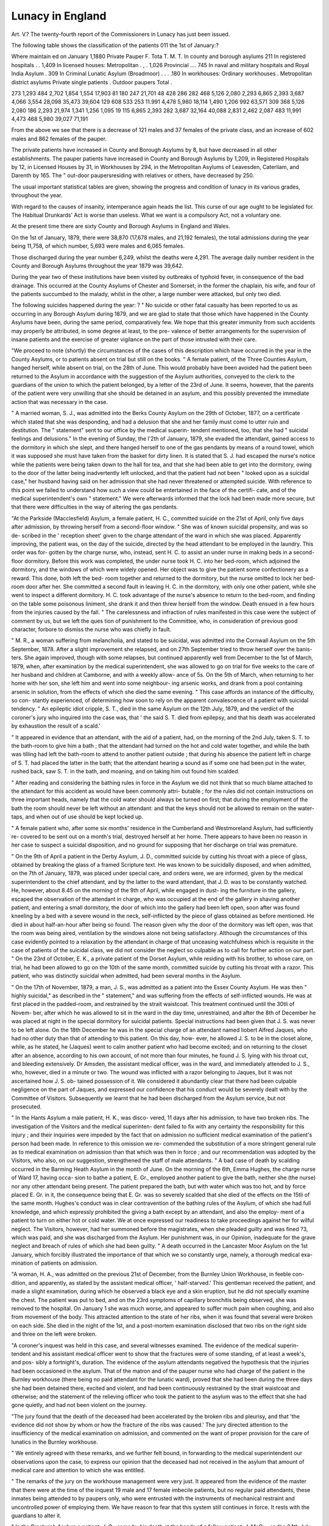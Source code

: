 Lunacy in England
==================

Art. V.?
The twenty-fourth report of the Commissioners in Lunacy
has just been issued.

The following table shows the classification of the patients
011 the 1st of January:?

Where maintain ed
on January 1,1880
Private
Pauper
F.
Tota
T. M.
T.
In county and borough asylums 211
In registered hospitals . . 1,409
In licensed houses:
Metropolitan . , . 1,026
Provincial .... 745
In naval and military hospitals
and Royal India Asylum . 309
In Criminal Lunatic Asylum
(Broadmoor) . . . .180
In workhouses:
Ordinary workhouses .
Metropolitan district asylums
Private single patients .
Outdoor paupers
Total .

273
1,293
484
2,702
1,854
1,554
17,903
81
180
247
21,701
48
428
286
282
468
5,126
2,080
2,293
6,865
2,393
3,687
4,066 3,554
28,098
35,473
39,604
129
608
533
253
11.991
4,478
5,980
18,114
1,490
1,206
992
63,571
309
368
5,126
2,080
186
2,293
21,974
1,341
1,256
1,095
19
115
6,865
2,393
282
3,687
32,164
40,088
2,831
2,462
2,087
483
11,991
4,473
468
5,980
39,027
71,191

From the above we see that there is a decrease of 121 males
and 37 females of the private class, and an increase of 602
males and 862 females of the pauper.

The private patients have increased in County and Borough
Asylums by 8, but have decreased in all other establishments.
The pauper patients have increased in County and Borough
Asylums by 1,209, in Registered Hospitals by 12, in Licensed
Houses by 31, in Workhouses by 294, in the Metropolitan
Asylums of Leavesden, Caterliam, and Darenth by 165. The
" out-door paupersresiding with relatives or others, have
decreased by 250.

The usual important statistical tables are given, showing
the progress and condition of lunacy in its various grades,
throughout the year.

With regard to the causes of insanity, intemperance again
heads the list. This curse of our age ought to be legislated
for. The Habitual Drunkards' Act is worse than useless. What
we want is a compulsory Act, not a voluntary one.

At the present time there are sixty County and Borough
Asylums in England and Wales.

On the 1st of January, 1879, there were 38,870 (17,678
males, and 21,192 females), the total admissions during the
year being 11,758, of which number, 5,693 were males and
6,065 females.

Those discharged during the year number 6,249, whilst the
deaths were 4,291. The average daily number resident in the
County and Borough Asylums throughout the year 1879 was
39,642.

During the year two of these institutions have been visited
by outbreaks of typhoid fever, in consequence of the bad
drainage. This occurred at the County Asylums of Chester
and Somerset; in the former the chaplain, his wife, and four
of the patients succumbed to the malady, whilst in the other, a
large number were attacked, but only two died.

The following suicides happened during the year: ?
" No suicide or other fatal casualty has been reported to us
as occurring in any Borough Asylum during 1879, and we are
glad to state that those which have happened in the County
Asylums have been, during the same period, comparatively
few. We hope that this greater immunity from such accidents
may properly be attributed, in some degree at least, to the pre-
valence of better arrangements for the supervision of insane
patients and the exercise of greater vigilance on the part of
those intrusted with their care.

"We proceed to note (shortly) the circumstances of the cases
of this description which have occurred in the year in the County
Asylums, or to patients absent on trial but still on the books.
" A female patient, of the Three Counties Asylum, hanged
herself, while absent on trial, on the 28th of June. This would
probably have been avoided had the patient been returned to
the Asylum in accordance with the suggestion of the Asylum
authorities, conveyed to the clerk to the guardians of the union
to which the patient belonged, by a letter of the 23rd of June.
It seems, however, that the parents of the patient were very
unwilling that she should be detained in an asylum, and this
possibly prevented the immediate action that was necessary in
the case.

" A married woman, S. J., was admitted into the Berks
County Asylum on the 29th of October, 1877, on a certificate
which stated that she was desponding, and had a delusion that
she and her family must come to utter ruin and destitution.
The " statement" sent to our office by the medical superin-
tendent mentioned, too, that she had " suicidal feelings and
delusions." In the evening of Sunday, the l'2th of January,
1879, she evaded the attendant, gained access to the dormitory
in which she slept, and there hanged herself to one of the gas
pendants by means of a round towel, which it was supposed she
must have taken from the basket for dirty linen. It is stated
that S. J. had escaped the nurse's notice while the patients were
being taken down to the hall for tea, and that she had been able
to get into the dormitory, owing to the door of the latter being
inadvertently left unlocked, and that the patient had not been
" looked upon as a suicidal case," her husband having said on
her admission that she had never threatened or attempted
suicide. With reference to this point we failed to understand
how such a view could be entertained in the face of the certifi-
cate, and of the medical superintendent's own " statement."
We were afterwards informed that the lock had been made
more secure, but that there were difficulties in the way of
altering the gas pendants.

"At the Parkside (Macclesfield) Asylum, a female patient,
H. C., committed suicide on the 21st of April, only five days
after admission, by throwing herself from a second-floor window.
" She was of known suicidal propensity, and was so de-
scribed in the ' reception sheet' given to the charge attendant
of the ward in which she was placed. Apparently improving,
the patient was, on the day of the suicide, directed by the head
attendant to be employed in the laundry. This order was for-
gotten by the charge nurse, who, instead, sent H. C. to assist an
under nurse in making beds in a second-floor dormitory. Before
this work was completed, the under nurse took H. C. into her
bed-room, which adjoined the dormitory, and the windows of
which were widely opened. Her object was to give the patient
some confectionery as a reward. This done, both left the bed-
room together and returned to the dormitory, but the nurse
omitted to lock her bed-room door after her. She committed
a second fault in leaving H. C. in the dormitory, with only one
other patient, while she went to inspect a different dormitory.
H. C. took advantage of the nurse's absence to return to the
bed-room, and finding on the table some poisonous liniment,
she drank it and then threw herself from the window. Death
ensued in a few hours from the injuries caused by the fall.
" The carelessness and infraction of rules manifested in this
case were the subject of comment by us, but we left the ques
tion of punishment to the Committee, who, in consideration of
previous good character, forbore to dismiss the nurse who was
chiefly in fault.

" M. R., a woman suffering from melancholia, and stated to
be suicidal, was admitted into the Cornwall Asylum on the 5th
September, 1878. After a slight improvement she relapsed,
and on 27th September tried to throw herself over the banis-
ters. She again improved, though with some relapses, but
continued apparently well from December to the 1st of March,
1879, when, after examination by the medical superintendent,
she was allowed to go on trial for five weeks to the care of her
husband and children at Camborne, and with a weekly allow-
ance of 5s. On the 5th of March, when returning to her
home with her son, she left him and went into some neighbour-
ing arsenic works, and drank from a pool containing arsenic in
solution, from the effects of which she died the same evening.
" This case affords an instance of the difficulty, so con-
stantly experienced, of determining how soon to rely on the
apparent convalescence of a patient with suicidal tendency.
" An epileptic idiot cripple, S. T., died in the same Asylum
on the 12th July, 1879, and the verdict of the coroner's jury
who inquired into the case was, that ' the said S. T. died from
epilepsy, and that his death was accelerated by exhaustion the
result of a scald.'

" It appeared in evidence that an attendant, with the aid
of a patient, had, on the morning of the 2nd July, taken
S. T. to the bath-room to give him a bath ; that the attendant
had turned on the hot and cold water together, and while the
bath was tilling had left the bath-room to attend to another
patient outside ; that during his absence the patient left in
charge of S. T. had placed the latter in the bath; that the
attendant hearing a sound as if some one had been put in the
water, rushed back, saw S. T. in the bath, and moaning, and on
taking him out found him scalded.

" After reading and considering the bathing rules in force in
the Asylum we did not think that so much blame attached to the
attendant for this accident as would have been commonly attri-
butable ; for the rules did not contain instructions on three
important heads, namely that the cold water should always be
turned on first; that during the employment of the bath the room
should never be left without an attendant: and that the keys
should not be allowed to remain on the water-taps, and when
out of use should be kept locked up.

" A female patient who, after some six months' residence in
the Cumberland and Westmoreland Asylum, had sufficiently re-
covered to be sent out on a month's trial, destroyed herself at
her home. There appears to have been no reason in her case
to suspect a suicidal disposition, and no ground for supposing
that her discharge on trial was premature.

" On the 9th of April a patient in the Derby Asylum, J. D.,
committed suicide by cutting his throat with a piece of glass,
obtained by breaking the glass of a framed Scripture text. He
was known to be suicidally disposed, and when admitted, on the
7th of January, 1879, was placed under special care, and orders
were, we are informed, given by the medical superintendent to
the chief attendant, and by the latter to the ward attendant,
that J. D. was to be constantly watched. He, however, about
8.45 on the morning of the 9th of April, while engaged in dust-
ing the furniture in the gallery, escaped the observation of the
attendant in charge, who was occupied at the end of the gallery
in shaving another patient, and entering a small dormitory, the
door of which into the gallery had been left open, soon after
was found kneeling by a bed with a severe wound in the neck,
self-inflicted by the piece of glass obtained as before mentioned.
He died in about half-an-hour after being so found. The
reason given why the door of the dormitory was left open, was
that the room was being aired, ventilation by the windows alone
not being satisfactory. Although the circumstances of this
case evidently pointed to a relaxation by the attendant in
charge of that unceasing watchfulness which is requisite in the
case of patients of the suicidal class, we did not consider the
neglect so culpable as to call for further action on our part.
" On the 23rd of October, E. K., a private patient of the
Dorset Asylum, while residing with his brother, to whose care,
on trial, he had been allowed to go on the 10th of the same
month, committed suicide by cutting his throat with a razor.
This patient, who was distinctly suicidal when admitted, had
been several months in the Asylum.

" On the 17th of November, 1879, a man, J. S., was admitted
as a patient into the Essex County Asylum. He was then
" highly suicidal," as described in the " statement," and was
suffering from the effects of self-inflicted wounds. He was at
first placed in the padded-room, and restrained by the strait
waistcoat. This treatment continued until the 30tli of Novem-
ber, after which he was allowed to sit in the ward in the day
time, unrestrained, and after the 8th of December he was placed
at night in the special dormitory for suicidal patients. Special
instructions had been given that J. S. was never to be left
alone. On the 18th December he was in the special charge of
an attendant named liobert Alfred Jaques, who had no other
duty than that of attending to this patient. On this day, how-
ever, he allowed J. S. to be in the closet alone, while, as he
stated, he (Jaques) went to calm another patient who had
become excited; and on returning to the closet after an
absence, according to his own account, of not more than four
minutes, he found J. S. lying with his throat cut, and bleeding
extensively. Dr Amsden, the assistant medical officer, was in
the ward, and immediately attended to J. S., who, however,
died in a minute or two. The wound was inflicted with a razor
belonging to Jaques, but it was not ascertained how J. S. ob-
tained possession of it. We considered it abundantly clear that
there had been culpable negligence on the part of Jaques, and
expressed our confidence that his conduct would be severely
dealt with by the Committee of Visitors. Subsequently we
learnt that he had been discharged from the Asylum service,
but not prosecuted.

" In the Hants Asylum a male patient, H. K., was disco-
vered, 11 days after his admission, to have two broken ribs.
The investigation of the Visitors and the medical superinten-
dent failed to fix with any certainty the responsibility for this
injury ; and their inquiries were impeded by the fact that on
admission no sufficient medical examination of the patient's
person had been made. In reference to this omission we re-
commended the substitution of a more stringent general rule as
to medical examination on admission than that which was then
in force ; and our recommendation was adopted by the Visitors,
who also, on our suggestion, strengthened the staff of male
attendants.
" A bad case of death by scalding occurred in the Barming
Heath Asylum in the month of June. On the morning of the
6th, Emma Hughes, the charge nurse of Ward 17, having occa-
sion to bathe a patient, E. Gr., employed another patient to give
the bath, neither she (the nurse) nor any other attendant being
present. The patient prepared the bath, but with water which
was too hot, and by force placed E. Gr. in it, the consequence
being that E. Gr. was so severely scalded that she died of the
effects on the 15tli of the same month. Hughes's conduct was
in clear contravention of the bathing rules of the Asylum, of
which she had full knowledge, and which expressly prohibited
the giving a bath except by an attendant, and also the employ-
ment of a patient to turn on either hot or cold water. We at
once expressed our readiness to take proceedings against her for
wilful neglect. The Visitors, however, had her summoned
before the magistrates, when she pleaded guilty and was fined
?3, which was paid, and she was discharged from the Asylum.
Her punishment was, in our Opinion, inadequate for the grave
neglect and breach of rules of which she had been guilty.
" A death occurred in the Lancaster Moor Asylum on the
1st January, which forcibly illustrated the importance of that
which we so constantly urge, namely, a thorough medical exa-
mination of patients on admission.

"A woman, H. A., was admitted on the previous 21st of
December, from the Burnley Union Workhouse, in feeble con-
dition, and apparently, as stated by the assistant medical officer,
' half-starved.' This gentleman received the patient, and made
a slight examination, during which he observed a black eye
and a skin eruption, but he did not specially examine the
chest. The patient was put to bed, and on the 23rd symptoms
of capillary bronchitis being observed, she was removed to the
hospital. On January 1 she was much worse, and appeared to
suffer much pain when coughing, and also from movement of
the body. This attracted attention to the state of her ribs,
when it was found that several were broken on each side. She
died in the night of the 1st, and a post-mortem examination
disclosed that two ribs on the right side and three on the left
were broken.

"A coroner's inquest was held in this case, and several
witnesses examined. The evidence of the medical superin-
tendent and his assistant medical officer went to show that the
fractures were of some standing, of at least a week's, and pos-
sibly a fortnight's, duration. The evidence of the asylum
attendants negatived the hypothesis that the injuries had been
occasioned in the asylum. That of the matron and of the
pauper nurse who had charge of the patient in the Burnley
workhouse (there being no paid attendant for the lunatic ward),
proved that she had been during the three days she had been
detained there, excited and violent, and had been continuously
restrained by the strait waistcoat and otherwise; and the
statement of the relieving officer who took the patient to the
asylum was to the effect that she had gone quietly, and had not
been violent on the journey.

"The jury found that the death of the deceased had been
accelerated by the broken ribs and pleurisy, and that 'the
evidence did not show by whom or how the fracture of the ribs
was caused.' The jury directed attention to the insufficiency of
the medical examination on admission, and commented on the
want of proper provision for the care of lunatics in the Burnley
workhouse.

" We entirely agreed with these remarks, and we further
felt bound, in forwarding to the medical superintendent our
observations upon the case, to express our opinion that the
deceased had not received in the asylum that amount of medical
care and attention to which she was entitled.

" The remarks of the jury on the workhouse management
were very just. It appeared from the evidence of the master
that there were at the time of the inquest 19 male and 17
female imbecile patients, but no regular paid attendants, these
inmates being attended to by paupers only, who were entrusted
with the instruments of mechanical restraint and uncontrolled
power of employing them. We have reason to fear that this
system still continues in force. It rests with the guardians to
alter it.

" In the Prestwich Asylum a patient, J. C., came by his death
at the hands of a fellow patient, J. McG-., on the 24th July.
J. McG. was demented, but quiet, and apparently inoffensive.
On the day mentioned he was at work with J. C. and other
patients in the stackyard of the farm, and engaged in removing
pieces of timber. He suddenly, and apparently without pre-
meditation, struck J. C. with a heavy bar of iron, killing him
on the spot. He was subsequently put on his trial for murder,
but was, on arraignment, found to be insane, and was removed
to Broadmoor Criminal Lunatic Asylum.

" A male patient died in the Eainhill Asylum in February,
and the post-mortem examination disclosed the presence in
the stomach and intestines of partly digested yew leaves. A
branch of yew had also been found in the patient's pocket.
The certified causes of death were disease of the heart and
congestion of the liver and kidneys, but Dr Kogers was of
opinion that the irritant effect of the yew leaves had accelerated,
or was partly the cause of the death. The leaves had been
obtained from Irish yew-trees growing in the airing-court, and
although not aware that any similar accident had occurred, Dr.
Eogers thought it prudent to have these trees removed.
" L. S., a German, speaking but little English, was admitted
as a patient into the Banstead Asylum in May. He was de-
scribed as not suicidal in the ' statement' accompanying the
order, but the medical certificate mentioned refusal of food,
and indicated a form of insanity which might easily develop
a tendency to self-destruction. In the morning of the 24th
of July, at about a quarter to six o'clock, he was found dead
in his bed in a single room, having strangled himself with a
piece of linen bandage, which he had probably obtained from
the infirmary, where he was employed in the day.
" 
At the inquest, it was stated by Dr Claye Shaw that no
symptoms of suicidal insanity had been observed in the
patient by him, and that none had been reported to him by
the attendants, and, consequently, L. S. had not been treated
and watched as a suicidal patient. No blame was attached
by the coroner's jury to anyone concerned. We think, how-
ever, that there was enough in the medical certificate to
have suggested some greater amount of precaution in the care
of the patient.

" Two suicides occurred in the Colney Hatch Asylum during
the past year, both of female patients.

" The first was that of M. P., who, in the night of 13-14th
January, set her night-dress and bed clothes on fire, and
on the 16th died from the effects of the burns thereby
caused. This woman, who had previously been for some con-
siderable time under certificates, was on the 14th of September,
1878 admitted to the Asylum, and was then considered to
be suffering from recurrent mania, but was not described or
thought to be suicidal. On the 16th of December, however,
she refused her food, and on the 18th tried to set her clothes
on fire, saying, ' she thought that higher powers had ordered
her to do so.' She was in consequence removed to the in-
firmary ward, in order to be under the supervision of a nurse
day and night. In this ward, on the night in question,
there were 39 patients in charge of the ordinary day nurse,
who was taking the night nurse's duties, the latter being
on leave. There was also a special nurse in the ward in
attendance on a woman in labour, who was lying in a small
room opening out of the principal room, and was delivered
during the night. The regular nurse was summoned to
assist when this happened, and, while the special nurse at-
tended to the child, she was engaged with the mother, and
thus, as she stated on the inquest, was for half-an-hour taken
from her regular duty of supervision. In the interval M. P.
got up, lit a piece of paper at the gas burner over the
door, which she reached by means of a chair, and getting
again into bed, set fire to the clothes. The regular nurse,
hearing a cry of 4 fire,' went at once into the room where
the deceased was and extinguished the flames. No special
notice of the deceased patient's tendency to meddle with
fire, or instructions as to watchfulness, appear to have been
given to the nurses of the infirmary ward, though the nurse
in charge on the night of the 13-14th stated that she was
aware from ' general talk' that the patient had previously set
fire to her clothes.

" On a review of all the circumstances of this case, we could
not avoid coming to the conclusion that the death was due
to the imperfect arrangements made for the night supervision
of the patients in the infirmary ward, and this conclusion
we communicated to the Committee of Visitors.

" The other case of suicide in the Colney Hatch Asylum
was that of Ann R., who was described on her admission
in February 1878 as 'the subject of melancholia' and as
suicidal, and who was found by a patient about 5.30 a.m.
of the 10th of May, 1879, suspended by means of a jack towel
to the top lintel of the W.C. in E dormitory, and quite
dead. In the opinion of the medical superintendent, who
was immediately summoned, the deceased had been dead
an hour when he arrived. She had not, we are informed, been
considered suicidal, and no special instructions as to her treat-
ment had been given to her nurses. She slept in a small four-
bedded dormitory opening out of a larger one, containing 64
beds, in which a night nurse sat. This nurse, however, had
the supervision of 178 patients sleeping in five rooms on three
floors, to all of which it was her duty to pay periodical visits,
the head night nurse having also occasional rounds. The
patients were of a chronic class, and considered to be quiet and
harmless. It is probable that Ann E. had taken advantage of
an absence of the night nurse from E dormitory to go to the
closet. How she obtained the towel with which she hung
herself did not appear.

" We were glad to learn that after this accident the Com-
mittee appointed a special night nurse for E dormitory alone.
Both in this and the preceding case of suicide at this Asylum,
we think an error of judgment was committed by the medical
officers in not treating the patients as suicidal. In the one, the
nature of the malady and the statements in the certificates
certainly pointed to a suicidal tendency; and in the other,
the previous attempt at injuring herself by fire should have
suggested greater precautions than were adopted in consequence
of that attempt.

"A patient who was admitted into the asylum at Thorpe in the
forenoon of the 4th of April was found dead in his bed early the
following morning. He had been admitted in a very feeble con-
dition from the Aylsham Union Workhouse, and the circum-
stances of his removal gave rise to a correspondence, which we
will refer to later on.

" The suicide by hanging, of a patient, John B., took place in
the West Hiding Asylum, at Wakefield, on the 27th of August.
The patient had been in the asylum more than a year, and had
so much improved in mental condition that the propriety of his
going home had been mentioned to him by the medical
superintendent. This idea, however, appeared to be distasteful
to the patient. At the time of the occurrence he was not con-
sidered to be any longer actively suicidal. Previously he had
been kept under close observation, and it was thought possible
that the suggestion of sending him home may have overcome
his self-control. On a review of all the circumstances of this
case, which were fully detailed to us by Dr Major, we did not
consider that blame attached to any one in the matter.
" An inquiry was held in July last, by two of our number, into
the circumstances attending the death of Benjamin H., a pauper
patient in the South Yorkshire Asylum at Wadsley.

" The coroner's jury had returned the following verdict at
the inquest: ' The deceased died from inflammation of the
lungs, accelerated or caused by a fractured sternum and three
broken ribs, but as to where or when the injuries were inflicted,
there is not sufficient evidence before the jurors.'
" This death, in apparently suspicious circumstances, created
a considerable amoujit of excitement in Sheffield and the neigh-
bourhood.
" The Committee of Visitors failed to elicit anything more
definite than the coroner's jury had done.
" Our inquiry was made at the asylum, and lasted four and a
half days, 35 persons being examined on oath, and 10, chiefly
patients, making statements not sworn to.

"The patient was a canal-boat hauler, 33 years old, stout
and strong, but not tall. When admitted he was so restless
that the medical superintendent who examined him was unable
to satisfy himself as to the presence or absence of broken ribs.
It seemed, however, on the whole, pretty clear that on admis-
sion the bones of the chest were uninjured. The patient died
on the 28th of June, seventeen days after admission, when the
injuries reported in the verdict just quoted were found out.
" Searching inquiries were made into the care and treatment
of the patient throughout the whole period of his residence in
the asylum. The general evidence showed that these had been
quite proper. A discharged patient, indeed, swore to one vio-
lent assault on the deceased by an attendant, but this was
.directly contradicted, and shown to be an exaggerated account
of a fall, originating from a push given by the attendant, while
injudiciously endeavouring to deal with the patient single-
handed. From this fall no bad effects resulted.

" It appeared, however, that on the 22nd of June the patient
had been placed, on account of his continued restlessness, in a
single room. Here he suddenly climbed up on to the upper edge
of the lower sash of the sliding window shutter, and thence fell
?of sprang down a height of six feet, coming down heavily and
doubled up, his knees bent, and ' driven up into his stomach,' as
one witness described the occurrence.

" The fall was duly reported, but it was not thought serious,
especially as the deceased rose up immediately, neither exhibiting
pain at the moment or subsequently, nor showing external signs
of injury.

" Still it seemed possible, and, indeed, according to surgical
experience, very possible, that the injuries to the breast-bone
and ribs might have happened on this occasion, and so our
colleagues reported.

" The attention of the Committee of Visitors was called to
the construction of the window shutters of the single rooms,
which required, in our opinion, some alteration to render im-
possible the recurrence of such an accident."

On the 1st of January ] 880, there were 2,831 patients in the
sixteen Registered Hospitals. The total admissions during the
year 1879 being 900. The condition of these institutions, with
one exception, have been spoken favourably of by the Commis-
sioners in Lunacy. The exception is the Liverpool Lunatic
Hospital, and this chiefly in consequence of the financial
arrangements.

The Licensed Houses in England and Wales, or what are
generally known as Private Asylums, on the 1st of January last,
were 99 in number, of which 37 were Metropolitan, and 62
Provincial ones.

By the statistical table it may be seen that the number
resident at the commencement of the year was 4,549, divided
into 1,771 males, and 1,637 females of the private class, and
427 males and 714 females belonging to the paupers.

Three cases of suicide alone took place at these private
licensed houses, one at Haydock Lodge, the others at Stretton
House and Grove House, All Stretton.

With regard to the single patients, the Commissioners give
some valuable remarks and regulations, which we give in
extenso. The register shows the following number:?
Number, 1st January 1879
Registered during the year
Discharged and removed .
? of whom recovered
Died ....
Eemaining 1st January 1880
Males
192
71
56
13
21
186
Females
280
86
65
11
19
282
Total
472
157
121
24
40
468

Besides this number, there are 208 persons of unsound
mind, found so by inquisition, and who are understood to be
residing with their committees.

One suicide of a single patient is reported, by means of
opium, whilst on leave of absence.

Acting under the powers conferred upon the Commissioners
in Lunacy, of the 8th & 9th Vict. c. 100, s. 90, a new form for
the Medical Visitation Book or Medical Journal, in which the
progress of the case of a single patient is to be entered.
We here give the " Provisions of the Law as to single
patients," as given in the Appendix M. of this Eeport. We
consider the details so valuable as to be given in their
entirety:?

" Provisions of tiie Law as to Single Patients.
" The charge or detention of a lunatic (which expression
includes an idiot and a person of unsound mind) as a single
patient in a Private House, not licensed for the reception of
lunatics, is permitted by law on the following conditions:?
Order and
certificates.

8 & 9 Yict.
c. 100 s. 90.
16 & 17 Yict.
c. 96. ss. 4-8.
Notice of
admission
and copies,
&c. to Com-
missioners.
Ibid. 25 & 26
Vict. c. Ill,
6. '28.
Admission
on transfer.
16 & 17 Yict.
c. 96, s. 20.

" 1. The procuring of an order for reception signed by
some person, requesting the superintendent or proprietor of
the house, or the person who is to take the charge, to receive
the patient; and of two certificates, each signed by a
registered medical practitioner, stating that he has sepa-
rately examined the patient, and on such examination
found him to be of unsound mind.

" N.B.?Where a patient already under certificates is
removed with consent of the Commissioners in Lunacy,
fresh certificates are not required by the person taking
charge.

" 2. The transmission to the Commissioners in Lunacy at
their Office, 19 Whitehall Place, London, S.W., of notice
of the reception of the patient, together with copies of the
order and certificates, or in case of a patient transferred
from other care, copies of the transfer order and the Com-
missioners' consent thereto.

" 3. The visitation of the patient at short stated intervals
by a registered medical practitioner (appointed by the
friends of the patient), who did not sign either of the cer-
tificates of insanity or the order for reception, and who
derives no profit from the care or charge of the patient, and
who is not a partner, father, son, or brother of any person
deriving profit from such care or charge. He is called
' the medical attendant.'

" N.B.?This condition is not necessarily affected by
the circumstance that the person taking the charge is
himself a medical man.

" 4. The visitation of a patient at any reasonable time
or times by one or more of the Commissioners in Lunacy.

" EXCEPTIONS.

" These Conditions do not apply to cases where a Committee
of the Person has been appointed by the Lord Chancellor, nor
where payment is not made on account of nor profit derived
from the charge of the lunatic.

"of the order and certificates, etc.
" The forms are prescribed by Act of Parliament, and must
be strictly adhered to.

" Instructions for filling up the forms in conformity with the
law, and for transmitting the necessary copies, the notice of
admission, and statement of condition, have been prepared by
order of the Commissioners in Lunacy. On receipt of an appli-
cation containing the names and addresses of the intended
single patient, of the person who is to take charge, and of the
person who places the patient in charge, the Commissioners will
give a set of blank forms with instructions.

"of medical visitation.

" 1. After two days and before the expiration of seven clear
days from the day of reception, the medical attendant is to
forward to the office of the Commissioners, on a prescribed
form, a report or statement of the mental and bodily condition
of the patient.

" 2. The person taking charge is bound to cause the patient
to be visited at least once in every two weeks by the medical
attendant.
" 3. The medical attendant must at each visit enter in a book
to be kept at the house, according to the subjoined form, the
date of each of his visits, and a statement of the several par-
ticulars required as to the condition and circumstances of the
patient and of the house.

" 4. These visits may, by special permission of the Commis-
sioners,* be made less frequently than once in every two weeks;
but in such case, where the patient is under the care or charge
of a medical man, such medical man must himself make an
* This permission is not (as a rule) accorded until the patient has been visited
once by a Commissioner.

Visits of
Commis-
sioners. 8&9
Yict. c. 100,
s. 92, 16 & 17
Yict. c. 96,
s. 27.
16 & 17 Yict.
c. 96, s. 4,
Schcd. A.
Statement of
condition.
25 & 26 Vict,
c. Ill, s. 41.
Fortnightly
visits.
8 & 9 Vict,
c. 100, s. 90.
Entries,
medical
visitation
book.
8 & 9 Vict,
c. 100, s. 90.
Less frequent
visits.
16 & 17 Vict,
c. 96, s, 14,
242 LUNACY IN ENGLAND.
Annual
reports.
16 & 17 Vict,
c. 96, s. 16.
Restraint
and
seclusion.
Changes of
residence.
16 & 17 Yict.
c. 96, s. 22.
Transfers.
16 & 17 Vict,
c. 96, s. 20.
Removals
for health,
or on trial,
Ibid. s. 22.

entry once at the least in every two weeks in a book to be called
the ' medical journal.'

" 5. Every medical man who visits a single patient, or under
whose care a single patient may be, must, on the 10th of
January, or within seven days thereof, in every year, report in
writing to the Commissioners the state of health, mentally and
bodily, of the patient, and such other circumstances as he may
deem necessary to be communicated. Each annual report
should give all these particulars fully, even although no change
may have occurred since the previous report.

" MISCELLANEOUS PROVISIONS.

" The regulations of the Commissioners, made under the
powers of Act 25 and 26 Vict. c. Ill, s. 42, require that treat-
ment of the patient by restraint or by seclusion should be
recorded in the medical journal or visitation book.

" By restraint is meant mechanical restraint, as, for instance,
the use of a ' strait-jacket,' or the tying down of the patient to
a chair, or securing him in his bed or by gloves.
" Seclusion is defined by the Board as ' compulsory isolation
in the day-time,' as by locking up the patient in a room alone.
" In order that a proper record of such treatment (if resorted
to), may be kept, the person in charge of the patient, if not
himself a medical man keeping the journal, must keep a note of
the days on which either restraint or seclusion is resorted to,
and of the length of time on each occasion, and must produce
such note to the medical attendant on his next visit.
" When the person in charge of a single patient proposes to
change his residence, and to remove the patient with him, seven
clear days' notice of the proposed change, with the exact
address and designation of the new residence, must be sent to
the Commissioners and to the person who signed the order for
reception of patient.

" If it is proposed to remove the patient to the care or charge
of another person, the consent to an order of transfer should
previously be obtained from the Commissioners, otherwise a
fresh order and certificates will be necessary. ?
"If it should be desired to give the patient liberty of absence
anywhere, for a definite time, for improvement of his health,
or for a trial of his powers of self-control, the consent of the
Commissioners must first be obtained; the written consent of
* N.B.?These books, or book, and the original order and certificates and the
transfer order, if any, must be so kept that they may be accessible to any Com-
missioner in Lunacy visiting the patient at any time.
the person who signed the order must accompany the applica-
tion, as well as a statement by the medical attendant showing
the fitness of the patient for such absence or trial.
" If a definite place is named in the written consent of the
Commissioners, the removal of the patient to any other place,
without first obtaining a fresh consent, will operate as a dis-
charge, and will entail the necessity of fresli order and
certificates. This will also be the case if the patient is not
brought back before the expiration of the leave of absence, or of
any extension thereof.

" The death of the person to whom the order is addressed
likewise operates as a discharge, and renders fresh certificates
necessary. Should the person in charge, therefore, become
dangerously ill, the friends of the patient should at once be
communicated with, in order that arrangements for a transfer
may be made.

"Everyletter written by a single patient, and addressed to
the Commissioners in Lunacy, must, by law, be forwarded un-
opened, unless special directions to the contrary have been given
by the Commissioners.
" Every letter written by a single patient, and addressed to
any person other than the Commissioners, must be forwarded to
the person to whom it is addressed, unless the person in charge
of the single patient prohibit the forwarding of such letter, by
endorsement to that effect under his hand on the letter, in which
case he must lay all letters so endorsed before the Commissioner
who next visits the patient.
" Immediate notice must be forwarded to the office of the
Commissioners in case of the discharge, removal, escape, and
recapture of a patient.
" DEATH.
" Notice of d,eath in the subjoined form must be sent to the
Commissioners within 48 hours of the death.
" The medical man who attended the patient during the
illness, which terminated in death, is to prepare and sign a
statement setting forth the time and cause of the death, and
the duration of the disease of which the patient died. Such
statement should be entered in the medical journal or visitation
book, and a copy of such statement, certified by the person in
charge of the patient, must be transmitted by him to the
coroner for the county or borough within two days after the
death.
Letters.
25 & 26 Vict,
c. Ill, s. 10,
Letters.
25 & 26 Vict,
c. Ill, s. 40.
Notices.
8 & D Vict,
c. 100, ss. 53
54, 55, & 90
continued
and
extended,
16 & 17 Vict,
c. 96, ss. 21,
22.
Statement
for the
coroner.
25 & 26 Vict,
c.lll, s. 44.
244 LUNACY IN ENGLAND.
8 & 9 Yict.
c. 100, s. 54;
25 & 26 Vict,
c. Ill, s. 4-1.
'f PENALTIES.

" The following acts or defaults are declared by the Lunacy
Acts to be misdemeanours punishable by fine, imprisonment, or
both:?

" 1. The reception into an unlicensed house, or the taking
the care or charge of any person therein as a lunatic,
without having the order and certificates prescribed by
law. (Except in the case of a person deriving no profit
from the charge, or a Committee appointed by the Lord
Chancellor.)

" 2. The neglect to transmit copies of the order and
certificates (when obtained), and the statement of condition
to the Commissioners in Lunacy.

" 3. Failure in causing the patient to be visited fort-
nightly by a medical man, unless such fortnightly visits
have been permitted by the Commissioners to be paid less
frequently.

" 4. The making of an untrue entry in the medical visi-
tation book, or medical journal, by the medical man
keeping the same.
" 5. Neglect to send notice of discharge or death to the
Commissioners, or statement of cause of death, &c., to the
coroner.

" The neglect to deal with a patient's letters as above directed
is punishable by a penalty of 201.; the neglect to send notice
to the Commissioners of escape and retaking by a penalty of
10?.; and the failure to comply with regulations as to entries
in medical visitation book by a penalty of 51.
" To keep two or more lunatics in a house a license is re-
quired.

" By order of the Board,
" (Signed) C. S. Perceval,
" Secretary.
" 1 si January 1880."

FORM of MEDICAL VISITATION" BOOK (or MEDICAL JOURNAL) for SINGLE PATIENTS,
Authorised by the Commissioners in Lunacy, 1st December 1879.
Date
Mental Condition. What evidence of
Insanity ?
Any and what change since last Visit ?
The first entry after admission to be a
sketch of previous history of case, and full par-
ticulars of mental and bodily condition, and not
to be enteral here, but on blank pages to be left
for the purpose at the beginning of book.
Bodily
health and
condition
Restraint or Seclusion
since last Visit.
When and how long ?
By what means ? and
wherefore ?
Visits of
Friends.
Date of Visit.
Name of
Friend
State of House and
Furniture, Bed
and Bedding.
Supply and Condition
of Wearing Apparel
Dietary
proper ?
If not,
state the
reason
Employment,
Exercise,
and
Amusement

FORM OF NOTICE OF DISCHARGE.
I hereby give you Notice, That , a private patient, received into this house on the day of 188
?was discharged therefrom (a) by the authority of on the day of 188 .
(Signed)
Dated this day of 188 .   Proprietor (or Superintendent) of House.
To the Commissioners in Lunacy.
(a) Recovered, or relieved, or not improved.
FORM OF NOTICE OF DEATH.
I hereby give you Notice, That a private patient, received into this house on the day
of 188 , died therein on the day of 188 .
(Signed)_
Dated this day of 188 i   Proprietor (or Superintendent) of House.
And I further certify, That was present at the death of the said , and that the apparent
cause of death of the said [ascertained by jpost-mortem examination (if so)], was
(Signed) __
To the Commissioners in Lunacy. Medical Attendant of the said
On the 1st of January, 1880, there were 16,464 (7,206
males and 9,258 females) detained in workhouses. With regard
to the management of these places, the Commissioners state:?
"?It will be observed that at the present time there are a
large number of each sex in workhouses who are classed as of
unsound mind, and who are consequently visited by us. There
has been, on the whole, considerable improvement in the
accommodation and treatment of the classed imbeciles, during
the past ten years, and we can, with pleasure, report that in a
large number of instances, the recommendations made by us
have been favourably received by the guardians and supported
by i the Local Government Board.

"It should be borne in mind, that chronic harmless lunatics
or imbeciles are the (inly cases that ought to be detained in a
workhouse, and our efforts are always strongly directed against
the reception and detention of acute cases. We have often
found it necessary to order the removal of decidedly insane
patients, who ought, in the first instance, to have had the
benefit of Asylum treatment; and in some of the larger work-
houses we frequently meet with inmates suffering from long-
standing melancholia, where the history of the case gives the
impression that early treatment might have resulted in cure.
The Act of Parliament has clearly defined the duties of both
medical officers and parish officials, and it is to be regretted
that false ideas of economy, or other reasons, should be allowed
to have weight, and a course be pursued which cannot fail of
being prejudicial to the patient, and, ultimately, of increasing
the number of the incurable insane dependent on the rates.

" On tthe other hand, in many instances, an inclination
exists to send off to an Asylum old chronic cases, because they
are a little troublesome and difficult to manage. This is espe-
cially so in those workhouses where there are no regular paid
attendants, as there ought always to be when the imbeciles are
separated from the other inmates. We thus find in our County
Asylums many old chronic patients who, under proper super-
vision, might be well cared for in workhouses.

"We must not be understood to be advocating the removal
of all working patients, of a chronic type, from County and
Borough Asylums, as this might lead to serious inconvenience,
INeither do we lose sight of the fact, that the experience of
Medical Superintendents of Asylums shows, that where patients
Mve been discharged to workhouses, where the conditions of ?
proper supervision, cheerful rooms, suitable clothing, a liberal
dietary, and the means of bodily exercise do not exist,;they
have degenerated rapidly, and have been returned to; the
Asylum as unmanageable.

" Still, under suitable arrangements, a large number of the
chronic imbecile class might be well cared for in the work-
houses, and room would thus be found in the County Asylums
for the treatment of recent cases, thus, to some extent, meeting
the urgent want of asylum accommodation, which is at present
so generally felt.

" Without entering, on the present occasion, into criticisms
of the management of particular workhouses, we may report
generally, that although the standard is certainly higher than
it was some years ago, yet that in many of these establishments,
the treatment and accommodation provided for the imbecile
paupers are open to grave objection.

" For instance, we find that there is a want of night super-
vision of epileptic cases in many workhouses, even when the
number of such cases is large. Thus, in one of the Lancashire
Workhouses, we found 58 male and 86 female epileptics, but no
attendant sitting up at night to guard against accident of any
kind.
" The bathing arrangements, again, in many Workhouses,
are not satisfactory, but in this matter there appears to be a
gradual improvement.

" The diet provided for the imbecile class varies consider-
ably. We endeavour to procure for them as a minimum, three
solid meat dinners weekly. In this we have not been uniformly
successful, and some boards of guardians consider that meat
twice a week is sufficient. We shall not, however, relax our-
efforts in this direction, and in that of improvement in other
respects."

Four cases of prosecution for infringement of the Lunacy
Laws have taken place for taking illegal charge of persons of,
unsound mind, were brought to the notice of the Commissioners
during the past year. In three of these cases the circumstances
justified the Board in abstaining from prosecuting for the >
misdemeanour, on condition of an apology being published in
the newspapers. In the fourth case, however, proceedings
were taken :? 

" Having received information that a person named Samuel
Hancock, living at Alsager., near Crewe, had charge of a lunatic;
patient, Mr. L. E., in respect of whose reception by Hancock no
notice had been sent to our office, we obtained an order from ,
the late Lord Chancellor under the provisions of Sects. 112 and
113 of the Act 8 & 9 Vict. c. 100, armed with which, two of
our number, accompanied by Dr J. T. Arlidge, of Newcastle- ;
under-Lyme, visited the house which had been indicated to us. ,
This was found to be occupied by Samuel Hancock, and in his
charge was L. E., who evidently was of unsound mind, and
whom, Hancock admitted, he received for profit without order
and certificate. L. E. had previously been a patient in a
Provincial Licensed House, from which he had been discharged,
but ' relieved' only, in 1872. 

"We directed a prosecution to be commenced. Hancock
was committed by the magistrates for trial at the Chester
Summer Assizes, at which he pleaded guilty, and the learned
judge (Mr. Justice Manisty), who presided, considered that,
in the circumstances of the case, it was sufficient to sentence
Hancock to come up for judgment if called upon to do so. No
cruelty to, or very serious neglect of the lunatic by Hancock
was observed, though the sleeping accommodation supplied was
far from satisfactory.

" The patient was, soon after the visit above referred to,
duly certified to be of unsound mind, and his reception by
Hancock made legal."

The Commissioners have during the past year considered
the class of attendants in the various asylums, and prepared
the following circular letter, which was, however, supplemented
by their own personal inquiries as to the wages of the
attendants:?

" Office of Commissioners in Lunacy :
" 19 Whitehall Place, S.W.,
" 6th May 1879.
" Sir,?In a Circular Letter addressed about twenty years
ago (March 31, 1859), by direction of the Commissioners, to
the proprietors of licensed houses in the metropolitan district,
will be found the following remarks, called forth by a considera-
tion of the subject of the duties and qualifications of attendants
upon the insane :?

"' The particular qualifications for attendants, in addition
to moral character, patience, and good temper, and cleanly and
orderly habits, depend upon the classes and stations in life of
the patients under their care.

"' As respects pauper patients, the attendants should be
capable of directing and promoting their occupations and
amusements, of reading to them, and of instructing them in
their various trades and employments.

"? Qualifications of a higher order, and a superior degree of
education, are required in attendants upon private patients, to
whom they are necessarily, to a certain extent, companions.
In this point of view it is very desirable that the attendants
should not have to perform duties of a menial kind, such
as belong more properly to domestic servants. It is scarcely
necessary to observe that they should be respectably dressed,
and that they should be intelligent and courteous in manner.
"' In establishments requiring a considerable number of
attendants, it is important that there should be a head
attendant, to see that the ordinary attendants perform their
duties with regularity, and that they are civil and attentive to
the patients.

"' In order to ensure the services of good and efficient
attendants, and to prevent a frequent change of such persons,
it is indispensable that they should be adequately paid, and
that they should be encouraged in a course of good conduct l?y
a periodical advance in their wages. It is important also that
they should be afforded regular opportunities for temporary
absence and relaxation.

" These remarks, the Commissioners think, may usefully be
repeated at the present time, for, although the care and treat-
ment of the insane have, since the date of the Circular, in
most respects altered greatly for the better, improvement in
the character and position of attendants has not been nearly so
marked.

" Charges of rough and unkind usage continue to be made,
and not always without reason : dismissals for actual misconduct
(especially among male attendants) are still numerous; while
in many quarters the Commissioners hear complaints as to the
difficulty experienced in procuring and retaining the services of
satisfactory persons.

" Twelve months appears now to be an exceptionally long
period of service for attendants in the larger licensed houses.
In some houses the changes are very frequent, and the conse-
quent annoyance to the patients is necessarily great.
" The Commissioners are convinced that much of the evil
above referred to arises from the insufficiency of wages given
to attendants, and that they must renew their efforts to procure
throughout the houses within their immediate jurisdiction a
more liberal scale of pay.

" They therefore address to all the proprietors in the metro-
politan district this letter, embodying their views on the
subject. In doing so they are fully aware that in more than
one case the scale of wages actually in existence is already quite
what it should be.

"The Commissioners think, in the first place, that as a rule,
no person under 20 years of age ought to be employed in the
immediate and direct supervision of insane patients.
" In the next place, they still hold the opinion, expressed
in 1859, that, in order to encourage a superior class of persons
to enter the ranks of attendants, none of the duties of ordinary
menial servants of either sex ought to be cast upon them.
" Entertaining these views, and considering the general rise
in wages, the Commissioners are of opinion that the initial
wages of male attendants should not be less than 30?., of female
attendants not less than 20L, with, in each case, a prospective
annual increase.

" They consider that a male attendant of sufficient ex-
perience to take charge of a ward ought not to receive less than
401, a year.

" Where the majority of patients received are of the private
class, and are persons of good pecuniary means, the scale here
suggested will be, in the Commissioners' opinion, too low.
Higher wages are, to their knowledge, given in several such
establishments.

" Concurrently with good wages, attention to the comforts
of the attendants, especially when off duty, should be systemati-
cally given, were it for no better motive than that of inducing
them to remain in their situations. Some provision for rational
amusement and social enjoyment during leisure hours should be
made, according as circumstances may allow. In several county
asylums this matter is meeting with deserved attention, and
the licensed houses should not be behind them.

" I am to conclude these observations by expressing the
Commissioners' confident hope that you will give the whole
subject your best attention, and, in particular, if it should
happen that your scale of wages has been hitherto on a less
liberal footing, that you will reconsider it as soon as possible,
with a view to improvement.
" I am, &c.,
"Charles Spencer Perceval,
" Secretary.
"To.
House."
With regard to a subject concerning which there has been
much discussion, the Commissioners add:?
" Although this Eeport is limited to the demands of the year
1879, we cannot omit recording that among the measures an-
nounced in Her Majesty's Speech on the opening of Parliament in
February 1880, was a Bill for Coi\solidating and Amending the
Lunacy Laws.

" We are fully sensible that the dissolution of Parliament
and subsequent change of the Ministry, events which have
taken place during the preparation of this Eeport, may lead to
a postponement of legislation on this head."
Such remarks, coming from gentlemen who protect in every
way the interests and welfare of the insane, should be sufficient
to disperse the " hare-brained chatter " of those clamouring for
lunacy reform.
